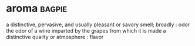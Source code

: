 * aroma :bagpie:
a distinctive, pervasive, and usually pleasant or savory smell; broadly : odor
the odor of a wine imparted by the grapes from which it is made
a distinctive quality or atmosphere : flavor
